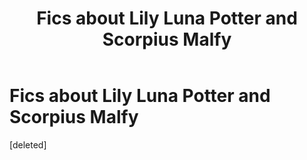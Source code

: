 #+TITLE: Fics about Lily Luna Potter and Scorpius Malfy

* Fics about Lily Luna Potter and Scorpius Malfy
:PROPERTIES:
:Score: 2
:DateUnix: 1562198224.0
:DateShort: 2019-Jul-04
:FlairText: Request
:END:
[deleted]

